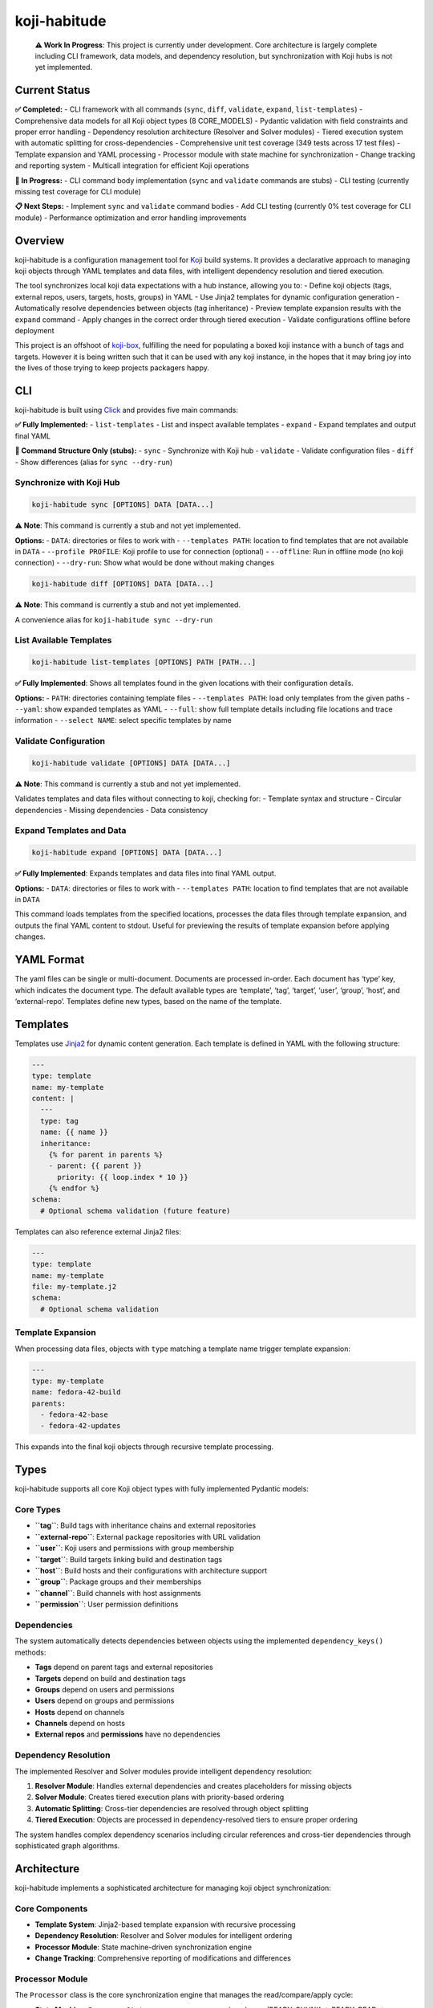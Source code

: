 koji-habitude
=============

   **⚠️ Work In Progress**: This project is currently under development.
   Core architecture is largely complete including CLI framework, data
   models, and dependency resolution, but synchronization with Koji hubs
   is not yet implemented.

Current Status
--------------

**✅ Completed:** - CLI framework with all commands (``sync``, ``diff``,
``validate``, ``expand``, ``list-templates``) - Comprehensive data
models for all Koji object types (8 CORE_MODELS) - Pydantic validation
with field constraints and proper error handling - Dependency resolution
architecture (Resolver and Solver modules) - Tiered execution system
with automatic splitting for cross-dependencies - Comprehensive unit
test coverage (349 tests across 17 test files) - Template expansion and
YAML processing - Processor module with state machine for
synchronization - Change tracking and reporting system - Multicall
integration for efficient Koji operations

**🚧 In Progress:** - CLI command body implementation (``sync`` and
``validate`` commands are stubs) - CLI testing (currently missing test
coverage for CLI module)

**📋 Next Steps:** - Implement ``sync`` and ``validate`` command bodies
- Add CLI testing (currently 0% test coverage for CLI module) -
Performance optimization and error handling improvements

Overview
--------

koji-habitude is a configuration management tool for
`Koji <https://pagure.io/koji>`__ build systems. It provides a
declarative approach to managing koji objects through YAML templates and
data files, with intelligent dependency resolution and tiered execution.

The tool synchronizes local koji data expectations with a hub instance,
allowing you to: - Define koji objects (tags, external repos, users,
targets, hosts, groups) in YAML - Use Jinja2 templates for dynamic
configuration generation - Automatically resolve dependencies between
objects (tag inheritance) - Preview template expansion results with the
``expand`` command - Apply changes in the correct order through tiered
execution - Validate configurations offline before deployment

This project is an offshoot of
`koji-box <https://github.com/obriencj/koji-box>`__, fulfilling the need
for populating a boxed koji instance with a bunch of tags and targets.
However it is being written such that it can be used with any koji
instance, in the hopes that it may bring joy into the lives of those
trying to keep projects packagers happy.

CLI
---

koji-habitude is built using
`Click <https://click.palletsprojects.com/>`__ and provides five main
commands:

**✅ Fully Implemented:** - ``list-templates`` - List and inspect
available templates - ``expand`` - Expand templates and output final
YAML

**🚧 Command Structure Only (stubs):** - ``sync`` - Synchronize with
Koji hub - ``validate`` - Validate configuration files - ``diff`` - Show
differences (alias for ``sync --dry-run``)

Synchronize with Koji Hub
~~~~~~~~~~~~~~~~~~~~~~~~~

.. code:: bash

   koji-habitude sync [OPTIONS] DATA [DATA...]

**⚠️ Note**: This command is currently a stub and not yet implemented.

**Options:** - ``DATA``: directories or files to work with -
``--templates PATH``: location to find templates that are not available
in ``DATA`` - ``--profile PROFILE``: Koji profile to use for connection
(optional) - ``--offline``: Run in offline mode (no koji connection) -
``--dry-run``: Show what would be done without making changes

.. code:: bash

   koji-habitude diff [OPTIONS] DATA [DATA...]

**⚠️ Note**: This command is currently a stub and not yet implemented.

A convenience alias for ``koji-habitude sync --dry-run``

List Available Templates
~~~~~~~~~~~~~~~~~~~~~~~~

.. code:: bash

   koji-habitude list-templates [OPTIONS] PATH [PATH...]

**✅ Fully Implemented**: Shows all templates found in the given
locations with their configuration details.

**Options:** - ``PATH``: directories containing template files -
``--templates PATH``: load only templates from the given paths -
``--yaml``: show expanded templates as YAML - ``--full``: show full
template details including file locations and trace information -
``--select NAME``: select specific templates by name

Validate Configuration
~~~~~~~~~~~~~~~~~~~~~~

.. code:: bash

   koji-habitude validate [OPTIONS] DATA [DATA...]

**⚠️ Note**: This command is currently a stub and not yet implemented.

Validates templates and data files without connecting to koji, checking
for: - Template syntax and structure - Circular dependencies - Missing
dependencies - Data consistency

Expand Templates and Data
~~~~~~~~~~~~~~~~~~~~~~~~~

.. code:: bash

   koji-habitude expand [OPTIONS] DATA [DATA...]

**✅ Fully Implemented**: Expands templates and data files into final
YAML output.

**Options:** - ``DATA``: directories or files to work with -
``--templates PATH``: location to find templates that are not available
in ``DATA``

This command loads templates from the specified locations, processes the
data files through template expansion, and outputs the final YAML
content to stdout. Useful for previewing the results of template
expansion before applying changes.

YAML Format
-----------

The yaml files can be single or multi-document. Documents are processed
in-order. Each document has ‘type’ key, which indicates the document
type. The default available types are ‘template’, ‘tag’, ‘target’,
‘user’, ‘group’, ‘host’, and ‘external-repo’. Templates define new
types, based on the name of the template.

Templates
---------

Templates use `Jinja2 <https://jinja.palletsprojects.com/>`__ for
dynamic content generation. Each template is defined in YAML with the
following structure:

.. code:: yaml

   ---
   type: template
   name: my-template
   content: |
     ---
     type: tag
     name: {{ name }}
     inheritance:
       {% for parent in parents %}
       - parent: {{ parent }}
         priority: {{ loop.index * 10 }}
       {% endfor %}
   schema:
     # Optional schema validation (future feature)

Templates can also reference external Jinja2 files:

.. code:: yaml

   ---
   type: template
   name: my-template
   file: my-template.j2
   schema:
     # Optional schema validation

Template Expansion
~~~~~~~~~~~~~~~~~~

When processing data files, objects with ``type`` matching a template
name trigger template expansion:

.. code:: yaml

   ---
   type: my-template
   name: fedora-42-build
   parents:
     - fedora-42-base
     - fedora-42-updates

This expands into the final koji objects through recursive template
processing.

Types
-----

koji-habitude supports all core Koji object types with fully implemented
Pydantic models:

Core Types
~~~~~~~~~~

- **``tag``**: Build tags with inheritance chains and external
  repositories
- **``external-repo``**: External package repositories with URL
  validation
- **``user``**: Koji users and permissions with group membership
- **``target``**: Build targets linking build and destination tags
- **``host``**: Build hosts and their configurations with architecture
  support
- **``group``**: Package groups and their memberships
- **``channel``**: Build channels with host assignments
- **``permission``**: User permission definitions

Dependencies
~~~~~~~~~~~~

The system automatically detects dependencies between objects using the
implemented ``dependency_keys()`` methods:

- **Tags** depend on parent tags and external repositories
- **Targets** depend on build and destination tags
- **Groups** depend on users and permissions
- **Users** depend on groups and permissions
- **Hosts** depend on channels
- **Channels** depend on hosts
- **External repos** and **permissions** have no dependencies

Dependency Resolution
~~~~~~~~~~~~~~~~~~~~~

The implemented Resolver and Solver modules provide intelligent
dependency resolution:

1. **Resolver Module**: Handles external dependencies and creates
   placeholders for missing objects
2. **Solver Module**: Creates tiered execution plans with priority-based
   ordering
3. **Automatic Splitting**: Cross-tier dependencies are resolved through
   object splitting
4. **Tiered Execution**: Objects are processed in dependency-resolved
   tiers to ensure proper ordering

The system handles complex dependency scenarios including circular
references and cross-tier dependencies through sophisticated graph
algorithms.

Architecture
------------

koji-habitude implements a sophisticated architecture for managing koji
object synchronization:

Core Components
~~~~~~~~~~~~~~~

- **Template System**: Jinja2-based template expansion with recursive
  processing
- **Dependency Resolution**: Resolver and Solver modules for intelligent
  ordering
- **Processor Module**: State machine-driven synchronization engine
- **Change Tracking**: Comprehensive reporting of modifications and
  differences

Processor Module
~~~~~~~~~~~~~~~~

The ``Processor`` class is the core synchronization engine that manages
the read/compare/apply cycle:

- **State Machine**: ``ProcessorState`` enum manages processing phases
  (READY_CHUNK → READY_READ → READY_COMPARE → READY_APPLY)
- **Chunking**: Processes objects in configurable chunks for memory
  efficiency
- **Multicall Integration**: Uses koji’s multicall API for efficient
  batch operations
- **Change Tracking**: ``ChangeReport`` system tracks all modifications
- **Dry-Run Support**: ``DiffOnlyProcessor`` for previewing changes
  without applying them

Data Flow
~~~~~~~~~

1. **Loading**: YAML files loaded via ``MultiLoader`` and ``YAMLLoader``
2. **Expansion**: Templates expanded recursively through
   ``ExpanderNamespace``
3. **Resolution**: Dependencies resolved via ``Resolver`` and ``Solver``
4. **Processing**: Objects processed in dependency order via
   ``Processor``
5. **Synchronization**: Changes applied to koji hub with multicall
   optimization

Requirements
------------

- `Python <https://python.org>`__ 3.8+
- `Koji <https://pagure.io/koji>`__ client libraries
- `Click <https://click.palletsprojects.com/>`__ for CLI
- `PyYAML <https://pyyaml.org/>`__ for configuration parsing
- `Jinja2 <https://jinja.palletsprojects.com/>`__ for template
  processing
- `Pydantic <https://pydantic-docs.helpmanual.io/>`__ for data
  validation

Installation
------------

.. code:: bash

   pip install -e .

Contact
-------

**Author**: Christopher O’Brien obriencj@gmail.com

**Original Git Repo**: https://github.com/obriencj/koji-habitude

AI Assistance Disclaimer
------------------------

This project was developed with assistance from
`Claude <https://claude.ai>`__ (Claude 3.5 Sonnet) via `Cursor
IDE <https://cursor.com>`__. The AI assistant helped with bootstrapping,
unit tests, and documentation while following the project’s functional
programming principles and coding standards.

See `VIBE.md <VIBE.md>`__ for a very human blurb about how much of an
impact this has had on various files.

License
-------

This program is free software: you can redistribute it and/or modify it
under the terms of the GNU General Public License as published by the
Free Software Foundation, either version 3 of the License, or (at your
option) any later version.

This program is distributed in the hope that it will be useful, but
WITHOUT ANY WARRANTY; without even the implied warranty of
MERCHANTABILITY or FITNESS FOR A PARTICULAR PURPOSE. See the GNU General
Public License for more details.

You should have received a copy of the GNU General Public License along
with this program. If not, see https://www.gnu.org/licenses/.

.. raw:: html

   <!-- The end -->
